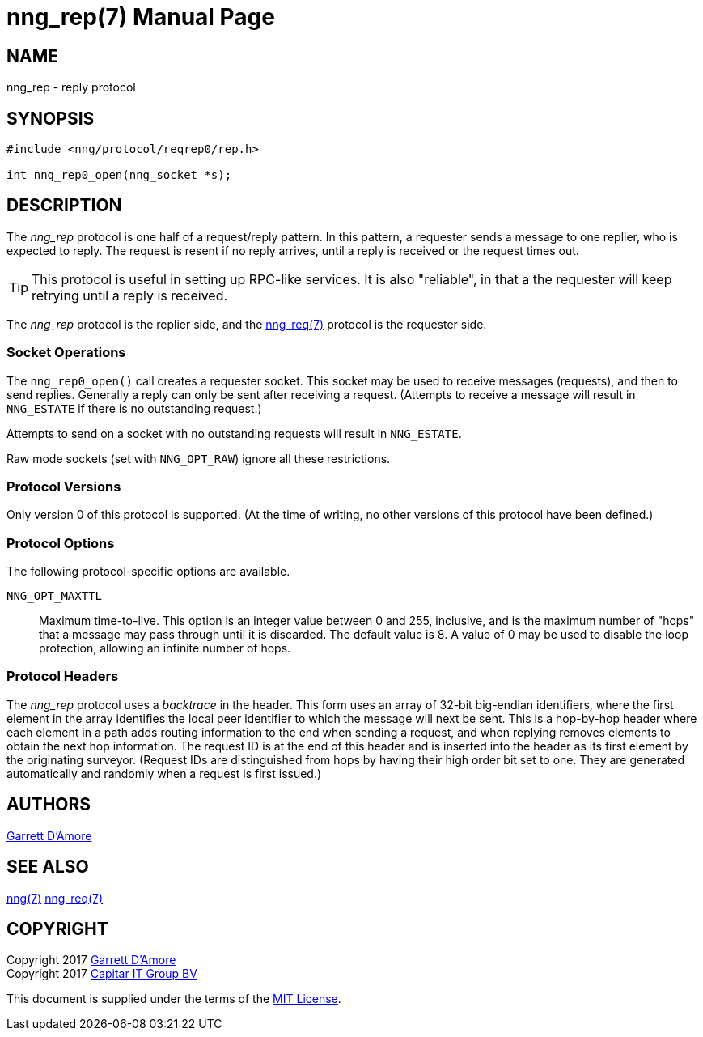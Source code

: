 nng_rep(7)
==========
:doctype: manpage
:manmanual: nng
:mansource: nng
:icons: font
:source-highlighter: pygments
:copyright: Copyright 2017 Garrett D'Amore <garrett@damore.org> \
            Copyright 2017 Capitar IT Group BV <info@capitar.com> \
            This software is supplied under the terms of the MIT License, a \
            copy of which should be located in the distribution where this \
            file was obtained (LICENSE.txt).  A copy of the license may also \
            be found online at https://opensource.org/licenses/MIT.

NAME
----
nng_rep - reply protocol

SYNOPSIS
--------

[source,c]
----------
#include <nng/protocol/reqrep0/rep.h>

int nng_rep0_open(nng_socket *s);
----------

DESCRIPTION
-----------

The _nng_rep_ protocol is one half of a request/reply pattern.
In this pattern, a requester sends a message to one replier, who
is expected to reply.  The request is resent if no reply arrives,
until a reply is received or the request times out.

TIP: This protocol is useful in setting up RPC-like services.  It
is also "reliable", in that a the requester will keep retrying until
a reply is received.

The _nng_rep_ protocol is the replier side, and the
<<nng_req.adoc#,nng_req(7)>> protocol is the requester side.

Socket Operations
~~~~~~~~~~~~~~~~~

The `nng_rep0_open()` call creates a requester socket.  This socket
may be used to receive messages (requests), and then to send replies.  Generally
a reply can only be sent after receiving a request.  (Attempts to receive
a message will result in `NNG_ESTATE` if there is no outstanding request.)

Attempts to send on a socket with no outstanding requests will result
in `NNG_ESTATE`. 

Raw mode sockets (set with `NNG_OPT_RAW`) ignore all these restrictions.

Protocol Versions
~~~~~~~~~~~~~~~~~

Only version 0 of this protocol is supported.  (At the time of writing,
no other versions of this protocol have been defined.)

Protocol Options
~~~~~~~~~~~~~~~~

The following protocol-specific options are available.

`NNG_OPT_MAXTTL`::

   Maximum time-to-live.  This option is an integer value
   between 0 and 255,
   inclusive, and is the maximum number of "hops" that a message may
   pass through until it is discarded.  The default value is 8.  A value
   of 0 may be used to disable the loop protection, allowing an infinite
   number of hops.

Protocol Headers
~~~~~~~~~~~~~~~~

The _nng_rep_ protocol uses a _backtrace_ in the header.  This
form uses an array of 32-bit big-endian identifiers, where the first
element in the array
identifies the local peer identifier to which the message will next be sent.
This is a hop-by-hop header where each element in a path adds routing
information to the end when sending a request, and when replying removes
elements to obtain the next hop information.  The request ID is at the
end of this header and is inserted into the header as its first element
by the originating surveyor.  (Request IDs are distinguished from hops by
having their high order bit set to one.  They are generated automatically
and randomly when a request is first issued.)

// TODO: Insert reference to RFC.

    
AUTHORS
-------
link:mailto:garrett@damore.org[Garrett D'Amore]

SEE ALSO
--------
<<nng.adoc#,nng(7)>>
<<nng_req.adoc#,nng_req(7)>>

COPYRIGHT
---------

Copyright 2017 mailto:garrett@damore.org[Garrett D'Amore] +
Copyright 2017 mailto:info@capitar.com[Capitar IT Group BV]

This document is supplied under the terms of the
https://opensource.org/licenses/LICENSE.txt[MIT License].
